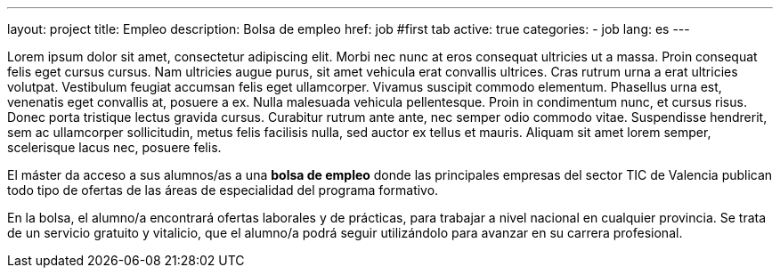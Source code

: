 ---
layout: project
title: Empleo
description: Bolsa de empleo
href: job
#first tab
active: true
categories:
  - job
lang: es
---
[.col-md-6]
Lorem ipsum dolor sit amet, consectetur adipiscing elit. Morbi nec nunc at eros consequat ultricies ut a massa. Proin consequat felis eget cursus cursus. Nam ultricies augue purus, sit amet vehicula erat convallis ultrices. Cras rutrum urna a erat ultricies volutpat. Vestibulum feugiat accumsan felis eget ullamcorper. Vivamus suscipit commodo elementum. Phasellus urna est, venenatis eget convallis at, posuere a ex. Nulla malesuada vehicula pellentesque. Proin in condimentum nunc, et cursus risus. Donec porta tristique lectus gravida cursus. Curabitur rutrum ante ante, nec semper odio commodo vitae. Suspendisse hendrerit, sem ac ullamcorper sollicitudin, metus felis facilisis nulla, sed auctor ex tellus et mauris. Aliquam sit amet lorem semper, scelerisque lacus nec, posuere felis.

[.col-md-6]

El máster da acceso a sus alumnos/as a una *bolsa de empleo* donde las principales empresas del
sector TIC de Valencia publican todo tipo de ofertas de las áreas de especialidad del programa
formativo.

En la bolsa, el alumno/a encontrará ofertas laborales y de prácticas, para trabajar a nivel nacional en
cualquier provincia. Se trata de un servicio gratuito y vitalicio, que el alumno/a podrá seguir
utilizándolo para avanzar en su carrera profesional.